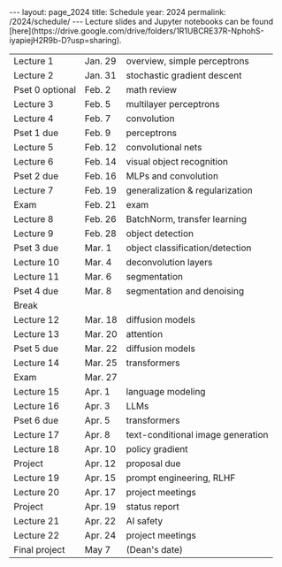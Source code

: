 #+OPTIONS: toc:nil H:2 num:0 \n:t

#+BEGIN_COMMENT
org export to HTML
remove header before yaml
remove postamble
save as md file
#+END_COMMENT

#+BEGIN_EXPORT html
---
layout: page_2024
title: Schedule
year: 2024
permalink: /2024/schedule/
---
<script src="https://code.jquery.com/jquery-3.1.1.js"
        integrity="sha256-16cdPddA6VdVInumRGo6IbivbERE8p7CQR3HzTBuELA="
        crossorigin="anonymous"></script>

<script>
 $(document).ready(function(){
     $('td:contains("Pset")').closest('tr').css('background-color','LemonChiffon');
     $('td:contains("Exam")').closest('tr').css('background-color','LightSalmon');
 });
</script>

Lecture slides and Jupyter notebooks can be found
[here](https://drive.google.com/drive/folders/1R1UBCRE37R-NphohS-iyapiejH2R9b-D?usp=sharing).

#+END_EXPORT
| Lecture 1       | Jan. 29 | overview, simple perceptrons      |
| Lecture 2       | Jan. 31 | stochastic gradient descent       |
| Pset 0 optional | Feb. 2  | math review                       |
| Lecture 3       | Feb. 5  | multilayer perceptrons            |
| Lecture 4       | Feb. 7  | convolution                       |
| Pset 1 due      | Feb. 9  | perceptrons                       |
| Lecture 5       | Feb. 12 | convolutional nets                |
| Lecture 6       | Feb. 14 | visual object recognition         |
| Pset 2 due      | Feb. 16 | MLPs and convolution              |
| Lecture 7       | Feb. 19 | generalization & regularization   |
| Exam            | Feb. 21 | exam                              |
| Lecture 8       | Feb. 26 | BatchNorm, transfer learning      |
| Lecture 9       | Feb. 28 | object detection                  |
| Pset 3 due      | Mar. 1  | object classification/detection   |
| Lecture 10      | Mar. 4  | deconvolution layers              |
| Lecture 11      | Mar. 6  | segmentation                      |
| Pset 4 due      | Mar. 8  | segmentation and denoising        |
| Break           |         |                                   |
| Lecture 12      | Mar. 18 | diffusion models                  |
| Lecture 13      | Mar. 20 | attention                         |
| Pset 5 due      | Mar. 22 | diffusion models                  |
| Lecture 14      | Mar. 25 | transformers                      |
| Exam            | Mar. 27 |                                   |
| Lecture 15      | Apr. 1  | language modeling                 |
| Lecture 16      | Apr. 3  | LLMs                              |
| Pset 6 due      | Apr. 5  | transformers                      |
| Lecture 17      | Apr. 8  | text-conditional image generation |
| Lecture 18      | Apr. 10 | policy gradient                   |
| Project         | Apr. 12 | proposal due                      |
| Lecture 19      | Apr. 15 | prompt engineering, RLHF          |
| Lecture 20      | Apr. 17 | project meetings                  |
| Project         | Apr. 19 | status report                     |
| Lecture 21      | Apr. 22 | AI safety                         |
| Lecture 22      | Apr. 24 | project meetings                  |
| Final project   | May 7   | (Dean's date)                     |
